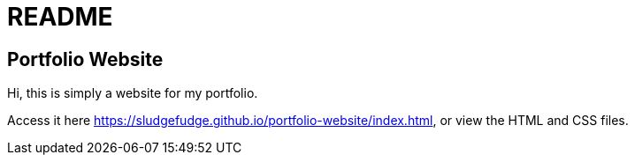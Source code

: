 = README

== Portfolio Website

Hi, this is simply a website for my portfolio.

Access it here link:https://sludgefudge.github.io/portfolio-website/index.html[],
or view the HTML and CSS files.
